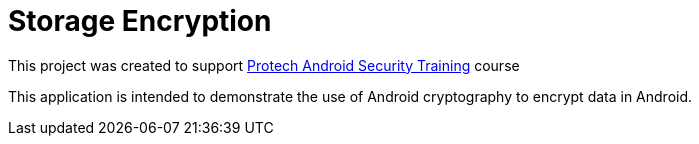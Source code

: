 = Storage Encryption

This project was created to support https://www.protechtraining.com/android-security-pt15256[Protech Android Security Training] course

This application is intended to demonstrate the use of Android cryptography to encrypt data in Android.
